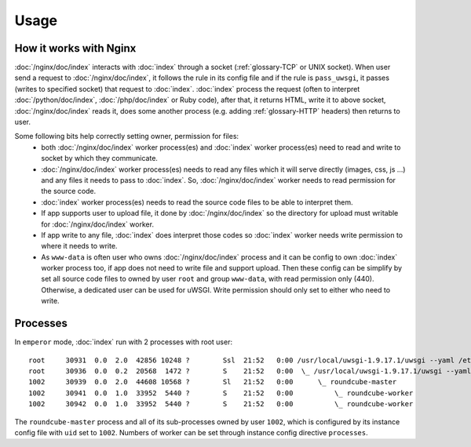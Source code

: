 Usage
=====

How it works with Nginx
-----------------------

:doc:`/nginx/doc/index` interacts with :doc:`index` through a socket
(:ref:`glossary-TCP` or UNIX socket). When user send a request to
:doc:`/nginx/doc/index`, it follows the rule in its config file and if the rule
is ``pass_uwsgi``, it passes (writes to specified socket) that request to
:doc:`index`. :doc:`index` process the request (often to interpret
:doc:`/python/doc/index`, :doc:`/php/doc/index` or Ruby code), after that, it
returns HTML, write it to above socket, :doc:`/nginx/doc/index` reads it, does
some another process (e.g. adding :ref:`glossary-HTTP` headers) then returns to
user.

Some following bits help correctly setting owner, permission for files:
  - both :doc:`/nginx/doc/index` worker process(es) and :doc:`index` worker
    process(es) need to read and write to socket by which they communicate.
  - :doc:`/nginx/doc/index` worker process(es) needs to read any files which it
    will serve directly (images, css, js ...) and any files it needs to pass to
    :doc:`index`.  So, :doc:`/nginx/doc/index` worker needs to read permission
    for the source code.
  - :doc:`index` worker process(es) needs to read the source code files to be
    able to interpret them.
  - If app supports user to upload file, it done by :doc:`/nginx/doc/index` so
    the directory for upload must writable for :doc:`/nginx/doc/index` worker.
  - If app write to any file, :doc:`index` does interpret those codes so
    :doc:`index` worker needs write permission to where it needs to write.
  - As ``www-data`` is often user who owns :doc:`/nginx/doc/index` process and
    it can be config to own :doc:`index` worker process too, if app does not
    need to write file and support upload. Then these config can be simplify by
    set all source code files to owned by user ``root`` and group ``www-data``,
    with read permission only (440).  Otherwise, a dedicated user can be used
    for uWSGI. Write permission should only set to either who need to write.

Processes
---------

In ``emperor`` mode, :doc:`index` run with 2 processes with root user::

  root     30931  0.0  2.0  42856 10248 ?        Ssl  21:52   0:00 /usr/local/uwsgi-1.9.17.1/uwsgi --yaml /etc/uwsgi.yml
  root     30936  0.0  0.2  20568  1472 ?        S    21:52   0:00  \_ /usr/local/uwsgi-1.9.17.1/uwsgi --yaml /etc/uwsgi.yml
  1002     30939  0.0  2.0  44608 10568 ?        Sl   21:52   0:00      \_ roundcube-master
  1002     30941  0.0  1.0  33952  5440 ?        S    21:52   0:00          \_ roundcube-worker
  1002     30942  0.0  1.0  33952  5440 ?        S    21:52   0:00          \_ roundcube-worker

The ``roundcube-master`` process and all of its sub-processes owned by user
``1002``, which is configured by its instance config file with ``uid`` set to
``1002``. Numbers of worker can be set through instance config directive
``processes``.
